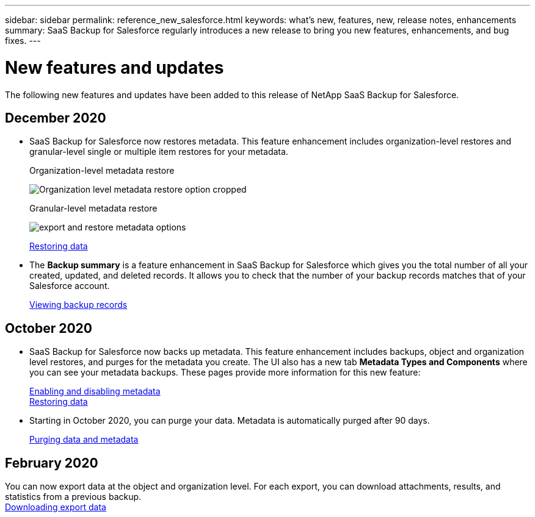 ---
sidebar: sidebar
permalink: reference_new_salesforce.html
keywords: what's new, features, new, release notes, enhancements
summary: SaaS Backup for Salesforce regularly introduces a new release to bring you new features, enhancements, and bug fixes.
---

= New features and updates
:toc: macro
:hardbreaks:
:toclevels: 2
:nofooter:
:icons: font
:linkattrs:
:imagesdir: ./media/

[.lead]
The following new features and updates have been added to this release of NetApp SaaS Backup for Salesforce.

== December 2020
* SaaS Backup for Salesforce now restores metadata. This feature enhancement includes organization-level restores and granular-level single or multiple item restores for your metadata.
+
Organization-level metadata restore
+
image:org_level_restore_metadata_option_cropped.png[Organization level metadata restore option cropped]
+
Granular-level metadata restore
+
image:restore_options_export&restore_metadata.png[export and restore metadata options]
+
link:task_managing_restores.html[Restoring data]

* The *Backup summary* is a feature enhancement in SaaS Backup for Salesforce which gives you the total number of all your created, updated, and deleted records. It allows you to check that the number of your backup records matches that of your Salesforce account.
+
link:task_viewing_backup_records.html[Viewing backup records]

== October 2020

* SaaS Backup for Salesforce now backs up metadata. This feature enhancement includes backups, object and organization level restores, and purges for the metadata you create. The UI also has a new tab *Metadata Types and Components* where you can see your metadata backups. These pages provide more information for this new feature:
+
link:task_enable_disable_metadata_backups.html[Enabling and disabling metadata]
link:task_managing_restores.html[Restoring data]

* Starting in October 2020, you can purge your data. Metadata is automatically purged after 90 days.
+
link:task_purging_data_&_metadata.html[Purging data and metadata]

== February 2020

You can now export data at the object and organization level. For each export, you can download attachments, results, and statistics from a previous backup.
link:task_downloading_export_data.html[Downloading export data]
